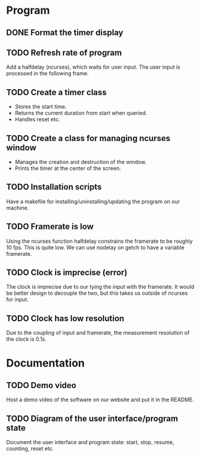 :PROPERTIES:
:CATEGORY: stopwatch
:END:

* Program
** DONE Format the timer display
CLOSED: [2024-06-29 Sat 15:20]

** TODO Refresh rate of program
Add a halfdelay (ncurses), which waits for user input.
The user input is processed in the following frame.

** TODO Create a timer class
+ Stores the start time.
+ Returns the current duration from start when queried.
+ Handles reset etc.

** TODO Create a class for managing ncurses window
+ Manages the creation and destruction of the window.
+ Prints the timer at the center of the screen.

** TODO Installation scripts
Have a makefile for installing/uninstalling/updating the program on our machine.

** TODO Framerate is low
Using the ncurses function halfdelay constrains the framerate to be roughly 10
fps. This is quite low.
We can use nodelay on getch to have a variable framerate.

** TODO Clock is imprecise (error)
The clock is imprecise due to our tying the input with the framerate.
It would be better design to decouple the two, but this takes us outside of
ncurses for input.

** TODO Clock has low resolution
Due to the coupling of input and framerate, the measurement resolution of the
clock is 0.1s.

* Documentation
** TODO Demo video
Host a demo video of the software on our website and put it in the README.

** TODO Diagram of the user interface/program state
Document the user interface and program state: start, stop, resume, counting,
reset etc.
